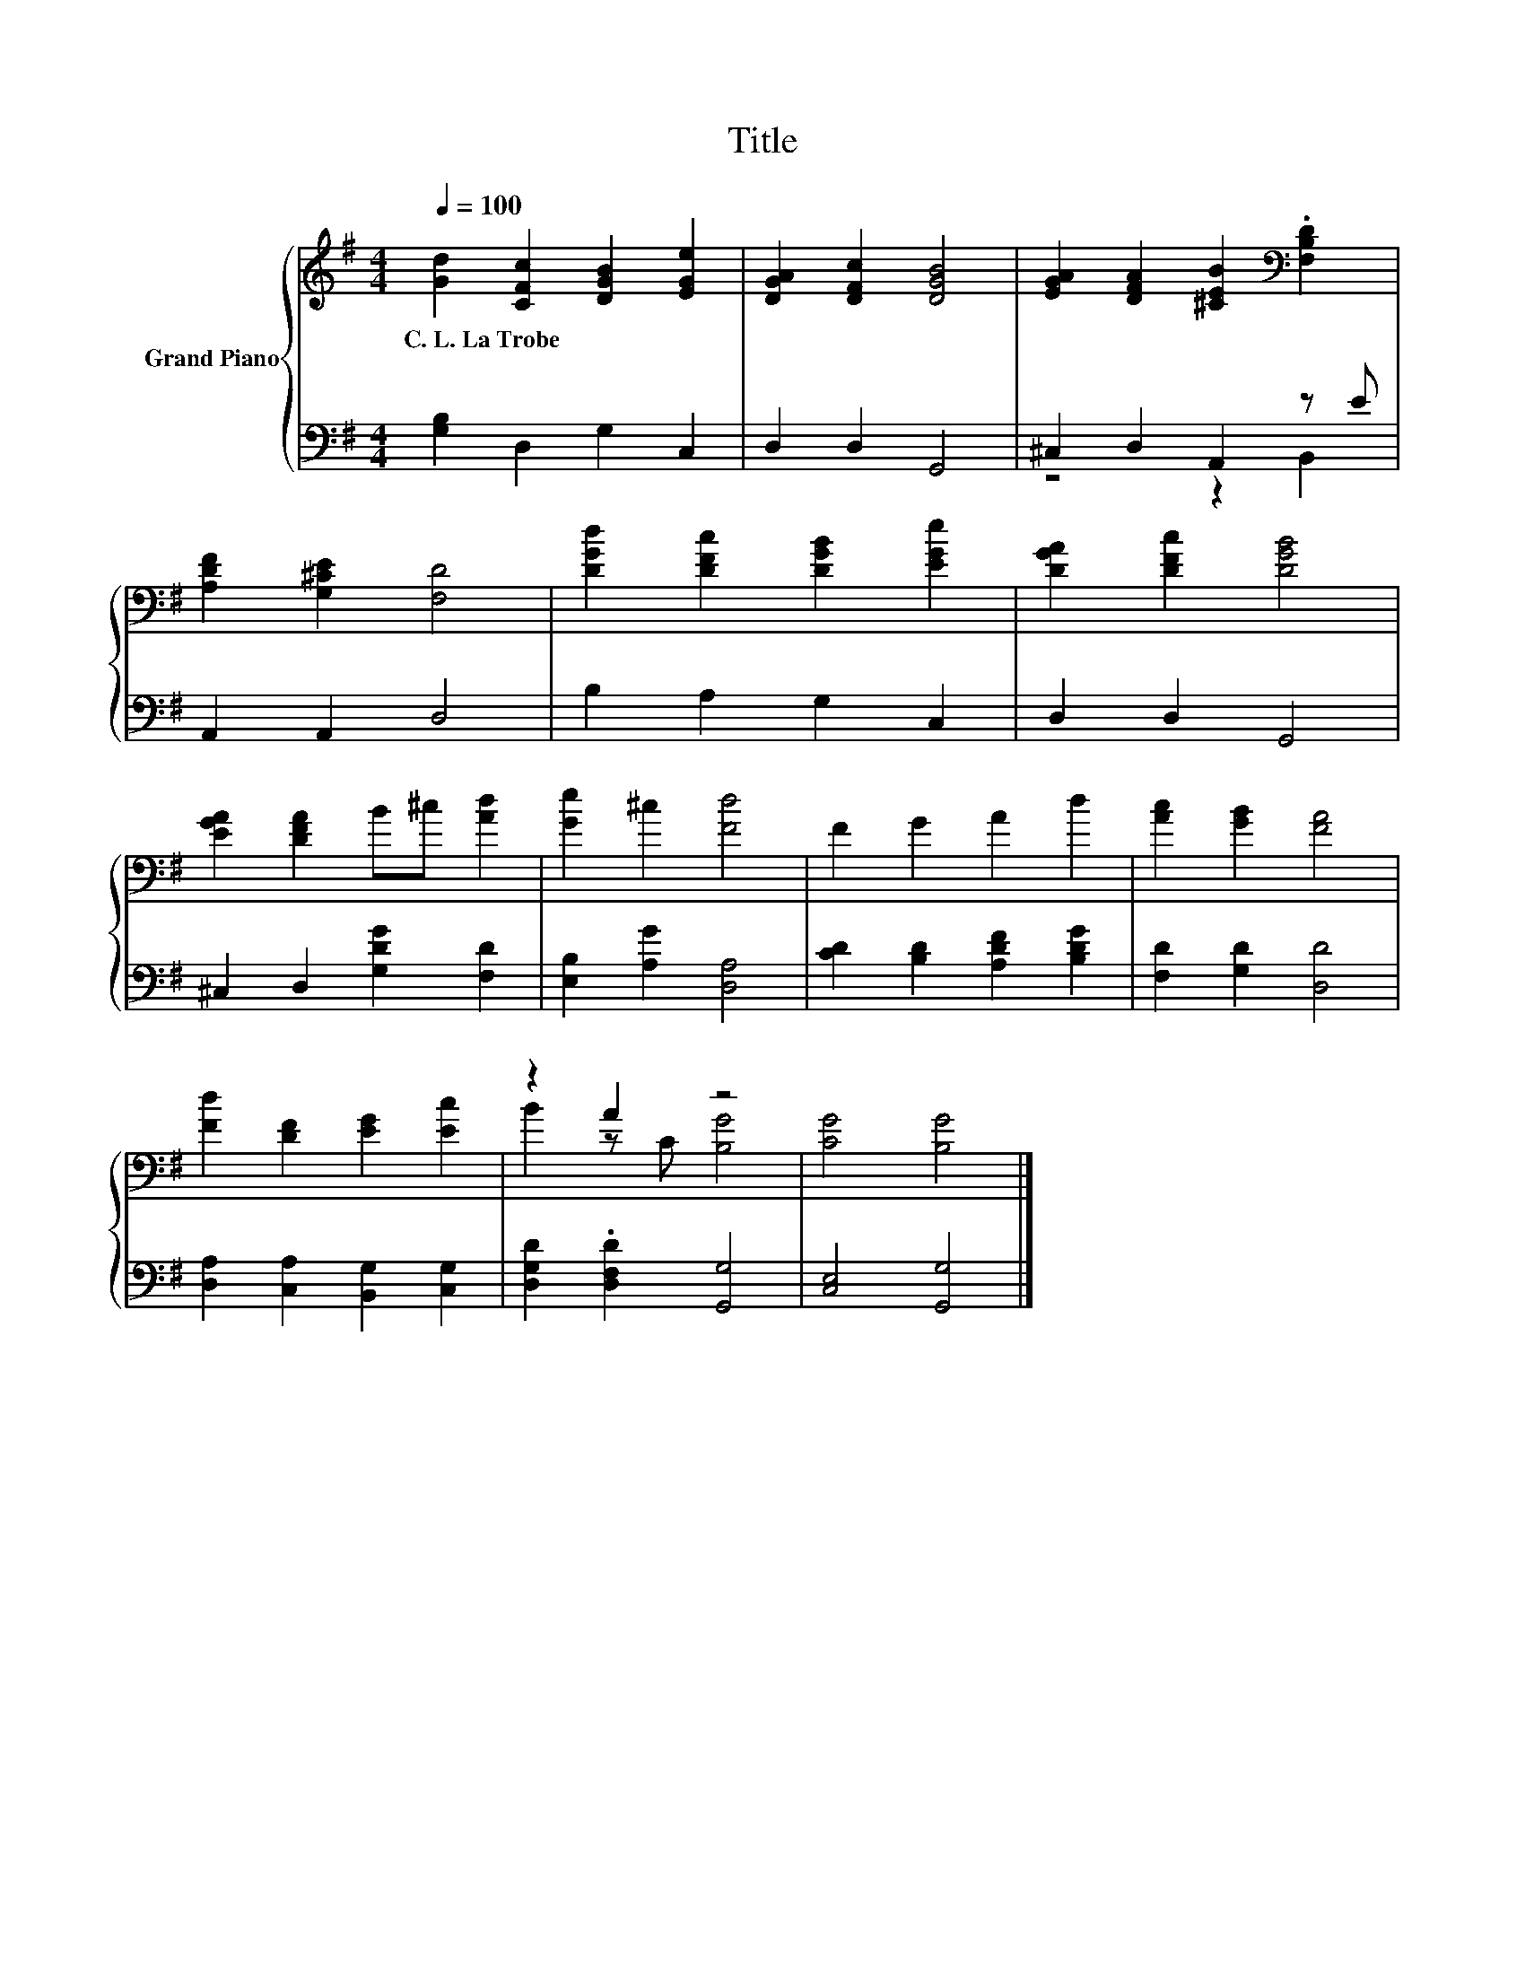 X:1
T:Title
%%score { ( 1 4 ) | ( 2 3 ) }
L:1/8
Q:1/4=100
M:4/4
K:G
V:1 treble nm="Grand Piano"
V:4 treble 
V:2 bass 
V:3 bass 
V:1
 [Gd]2 [CFc]2 [DGB]2 [EGe]2 | [DGA]2 [DFc]2 [DGB]4 | [EGA]2 [DFA]2 [^CEB]2[K:bass] .[F,B,D]2 | %3
w: C.~L.~La~Trobe * * *|||
 [A,DF]2 [G,^CE]2 [F,D]4 | [DGd]2 [DFc]2 [DGB]2 [EGe]2 | [DGA]2 [DFc]2 [DGB]4 | %6
w: |||
 [EGA]2 [DFA]2 B^c [Ad]2 | [Ge]2 ^c2 [Fd]4 | F2 G2 A2 d2 | [Ac]2 [GB]2 [FA]4 | %10
w: ||||
 [Fd]2 [DF]2 [EG]2 [Ec]2 | z2 A2 z4 | [CG]4 [B,G]4 |] %13
w: |||
V:2
 [G,B,]2 D,2 G,2 C,2 | D,2 D,2 G,,4 | ^C,2 D,2 A,,2 z E | A,,2 A,,2 D,4 | B,2 A,2 G,2 C,2 | %5
 D,2 D,2 G,,4 | ^C,2 D,2 [G,DG]2 [F,D]2 | [E,B,]2 [A,G]2 [D,A,]4 | [CD]2 [B,D]2 [A,DF]2 [B,DG]2 | %9
 [F,D]2 [G,D]2 [D,D]4 | [D,A,]2 [C,A,]2 [B,,G,]2 [C,G,]2 | [D,G,D]2 .[D,F,D]2 [G,,G,]4 | %12
 [C,E,]4 [G,,G,]4 |] %13
V:3
 x8 | x8 | z4 z2 B,,2 | x8 | x8 | x8 | x8 | x8 | x8 | x8 | x8 | x8 | x8 |] %13
V:4
 x8 | x8 | x6[K:bass] x2 | x8 | x8 | x8 | x8 | x8 | x8 | x8 | x8 | B2 z C [B,G]4 | x8 |] %13

